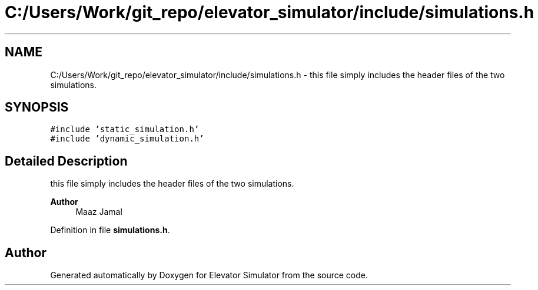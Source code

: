 .TH "C:/Users/Work/git_repo/elevator_simulator/include/simulations.h" 3 "Fri Apr 24 2020" "Version 2.0" "Elevator Simulator" \" -*- nroff -*-
.ad l
.nh
.SH NAME
C:/Users/Work/git_repo/elevator_simulator/include/simulations.h \- this file simply includes the header files of the two simulations\&.  

.SH SYNOPSIS
.br
.PP
\fC#include 'static_simulation\&.h'\fP
.br
\fC#include 'dynamic_simulation\&.h'\fP
.br

.SH "Detailed Description"
.PP 
this file simply includes the header files of the two simulations\&. 


.PP
\fBAuthor\fP
.RS 4
Maaz Jamal 
.RE
.PP

.PP
Definition in file \fBsimulations\&.h\fP\&.
.SH "Author"
.PP 
Generated automatically by Doxygen for Elevator Simulator from the source code\&.
